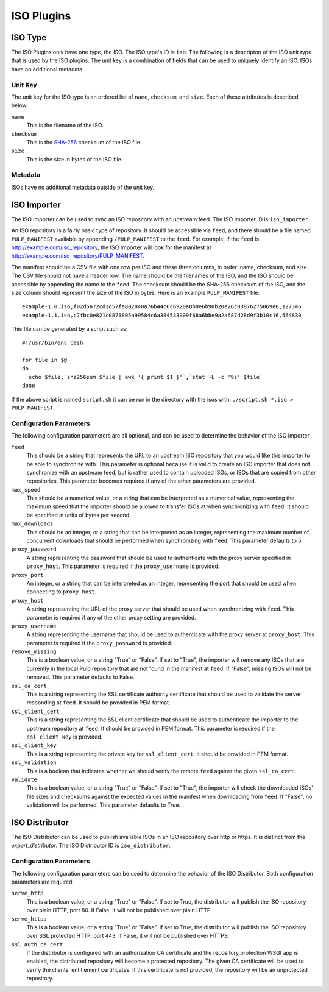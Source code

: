 ===========
ISO Plugins
===========

ISO Type
========

The ISO Plugins only have one type, the ISO. The ISO type's ID is ``iso``. The following is a descripton of the
ISO unit type that is used by the ISO plugins. The unit key is a combination of fields that can be used to
uniquely identify an ISO. ISOs have no additional metadata.

Unit Key
--------

The unit key for the ISO type is an ordered list of ``name``,  ``checksum``, and  ``size``. Each of
these attributes is described below.

``name``
 This is the filename of the ISO.

``checksum``
 This is the `SHA-256 <http://en.wikipedia.org/wiki/SHA-2>`_ checksum of the ISO file.

``size``
 This is the size in bytes of the ISO file.

Metadata
--------

ISOs have no additional metadata outside of the unit key.

ISO Importer
============

The ISO Importer can be used to sync an ISO repository with an upstream feed. The ISO Importer ID is
``iso_importer``.

An ISO repository is a fairly basic type of repository. It should be accessible via ``feed``, and there
should be a file named ``PULP_MANIFEST`` available by appending ``/PULP_MANIFEST`` to the ``feed``. For
example, if the ``feed`` is http://example.com/iso_repository, the ISO Importer will look for the manifest
at http://example.com/iso_repository/PULP_MANIFEST.

The manifest should be a CSV file with one row per ISO and these three columns, in order: name, checksum, and
size. The CSV file should not have a header row. The name should be the filenames of the ISO, and
the ISO should be accessible by appending the name to the ``feed``. The checksum should be the
SHA-256 checksum of the ISO, and the size column should represent the size of the ISO in bytes. Here is an
example ``PULP_MANIFEST`` file::

    example-1.0.iso,f02d5a72cd2d57fa802840a76b44c6c6920a8b8e6b90b20e26c03876275069e0,127346
    example-1.1.iso,c7fbc0e821c0871805a99584c6a384533909f68a6bbe9a2a687d28d9f3b10c16,564830

This file can be generated by a script such as:

::

    #!/usr/bin/env bash

    for file in $@
    do
      echo $file,`sha256sum $file | awk '{ print $1 }'`,`stat -L -c '%s' $file`
    done

If the above script is named ``script.sh`` it can be run in the directory with the isos
with: ``./script.sh *.iso > PULP_MANIFEST``.

Configuration Parameters
------------------------

The following configuration parameters are all optional, and can be used to determine the behavior of the ISO
importer.

``feed``
 This should be a string that represents the URL to an upstream ISO repository that you would like this importer
 to be able to synchronize with. This parameter is optional because it is valid to create an ISO importer that
 does not synchronize with an upstream feed, but is rather used to contain uploaded ISOs, or ISOs that are
 copied from other repositories. This parameter becomes required if any of the other parameters are provided.

``max_speed``
 This should be a numerical value, or a string that can be interpreted as a numerical value, representing the
 maximum speed that the importer should be allowed to transfer ISOs at when synchronizing with ``feed``.
 It should be specified in units of bytes per second.

``max_downloads``
 This should be an integer, or a string that can be interpreted as an integer, representing the maximum number
 of concurrent downloads that should be performed when synchronizing with ``feed``. This parameter defaults
 to 5.

``proxy_password``
 A string representing the password that should be used to authenticate with the proxy server specified in
 ``proxy_host``. This parameter is required if the ``proxy_username`` is provided.

``proxy_port``
 An integer, or a string that can be interpreted as an integer, representing the port that should be used when
 connecting to ``proxy_host``.

``proxy_host``
 A string representing the URL of the proxy server that should be used when synchronizing with ``feed``.
 This parameter is required if any of the other proxy setting are provided.

``proxy_username``
 A string representing the username that should be used to authenticate with the proxy server at ``proxy_host``.
 This parameter is required if the ``proxy_password`` is provided.

``remove_missing``
 This is a boolean value, or a string "True" or "False". If set to "True", the importer will remove any ISOs
 that are currently in the local Pulp repository that are not found in the manifest at ``feed``. If
 "False", missing ISOs will not be removed. This parameter defaults to False.

``ssl_ca_cert``
 This is a string representing the SSL certificate authority certificate that should be used to validate the
 server responding at ``feed``. It should be provided in PEM format.

``ssl_client_cert``
 This is a string representing the SSL client certificate that should be used to authenticate the importer to
 the upstream repository at ``feed``. It should be provided in PEM format. This parameter is required if the
 ``ssl_client_key`` is provided.

``ssl_client_key``
 This is a string representing the private key for ``ssl_client_cert``. It should be provided in PEM format.

``ssl_validation``
 This is a boolean that indicates whether we should verify the remote ``feed`` against the
 given ``ssl_ca_cert``.

``validate``
 This is a boolean value, or a string "True" or "False". If set to "True", the importer will check the
 downloaded ISOs' file sizes and checksums against the expected values in the manifest when downloading from
 ``feed``. If "False", no validation will be performed. This parameter defaults to True.

ISO Distributor
===============

The ISO Distributor can be used to publish available ISOs in an ISO repository over http or https. It is
distinct from the `export_distributor`. The ISO Distributor ID is ``iso_distributor``.

Configuration Parameters
------------------------

The following configuration parameters can be used to determine the behavior of the ISO Distributor. Both
configuration parameters are required.

``serve_http``
 This is a boolean value, or a string "True" or "False". If set to True, the distributor will publish the ISO
 repository over plain HTTP, port 80. If False, it will not be published over plain HTTP.

``serve_https``
 This is a boolean value, or a string "True" or "False". If set to True, the distributor will publish the ISO
 repository over SSL protected HTTP, port 443. If False, it will not be published over HTTPS.

``ssl_auth_ca_cert``
 If the distributor is configured with an authorization CA certificate and the repository protection WSGI app is
 enabled, the distributed repository will become a protected repository. The given CA certificate will be used
 to verify the clients' entitlement certificates. If this certificate is not provided, the repository will be an
 unprotected repository.
